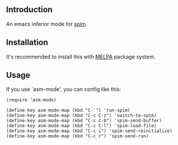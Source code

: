 #+author: hiddenlotus
#+startup: content

** Introduction
   An emacs inferior mode for [[http://spimsimulator.sourceforge.net/][spim]].

** Installation
   It's recommended to install this with [[http://melpa.org/][MELPA]] package system.

** Usage
   If you use `asm-mode', you can config like this:
   #+begin_src elisp
     (require 'asm-mode)

     (define-key asm-mode-map (kbd "C-`") 'run-spim)
     (define-key asm-mode-map (kbd "C-c C-z") 'switch-to-spim)
     (define-key asm-mode-map (kbd "C-c C-b") 'spim-send-buffer)
     (define-key asm-mode-map (kbd "C-c C-l") 'spim-load-file)
     (define-key asm-mode-map (kbd "C-c i") 'spim-send-reinitialize)
     (define-key asm-mode-map (kbd "C-c r") 'spim-send-run)
   #+end_src
